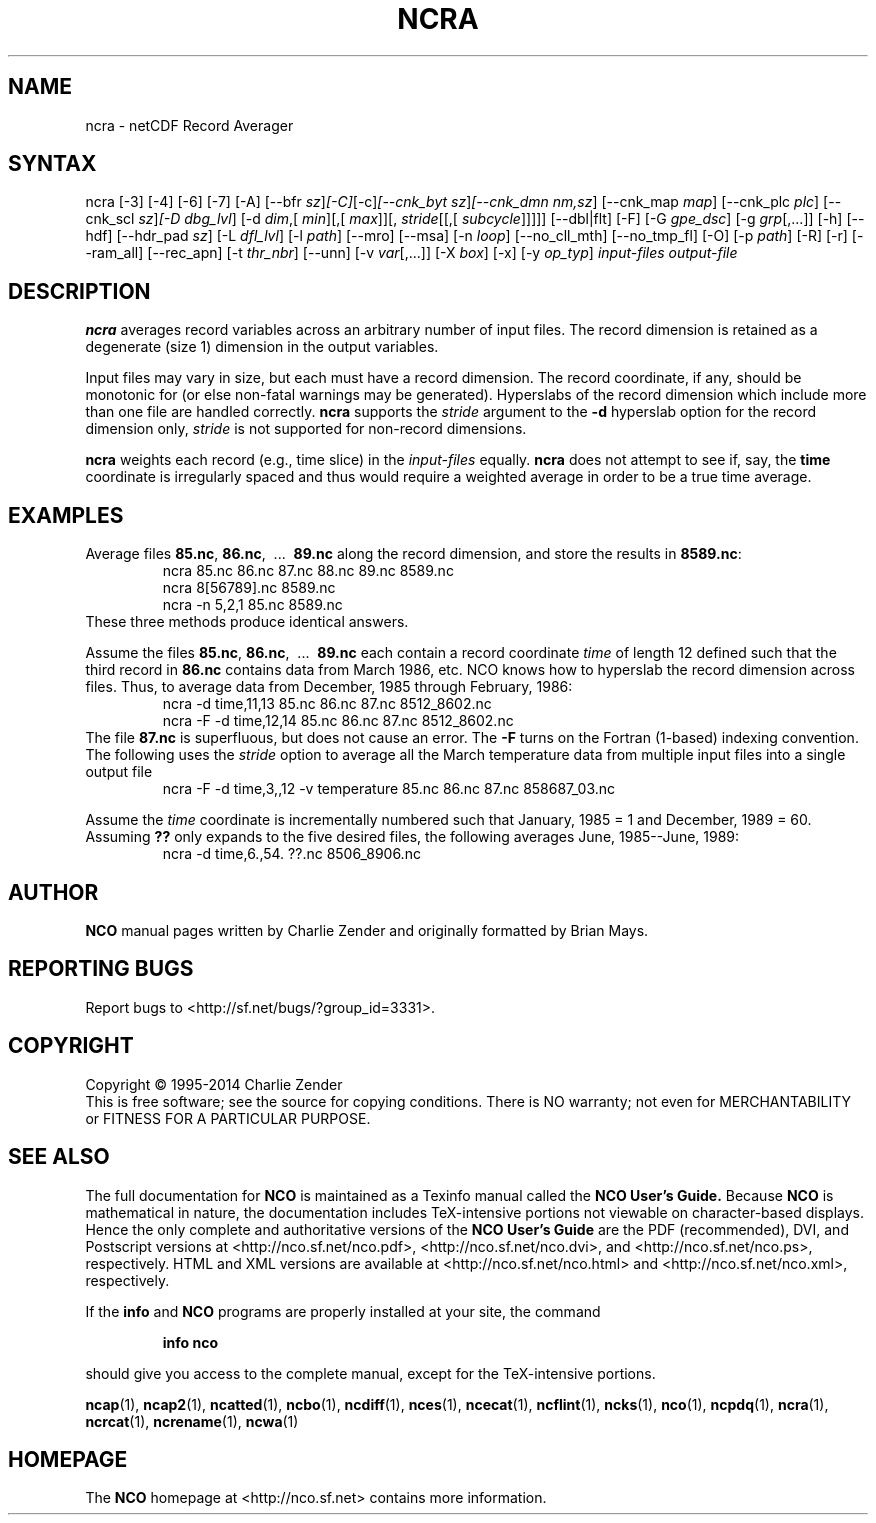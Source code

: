 .\" $Header: /data/zender/nco_20150216/nco/man/ncra.1,v 1.37 2014-05-29 18:00:26 zender Exp $ -*-nroff-*-
.\" Purpose: ROFF man page for ncra
.\" Usage:
.\" nroff -man ~/nco/man/ncra.1 | less
.TH NCRA 1
.SH NAME
ncra \- netCDF Record Averager
.SH SYNTAX
ncra [\-3] [\-4] [\-6] [\-7] [\-A] [\-\-bfr
.IR sz ] [\-C] [\-c] [\-\-cnk_byt
.IR sz ] [\-\-cnk_dmn 
.IR nm,sz ]
[\-\-cnk_map 
.IR map ]
[\-\-cnk_plc 
.IR plc ]
[\-\-cnk_scl 
.IR sz ] [\-D 
.IR dbg_lvl ]
[\-d 
.IR dim ,[
.IR min ][,[
.IR max ]][,
.IR stride [[,[
.IR subcycle ]]]]]
[\-\-dbl|flt] [\-F] [\-G
.IR gpe_dsc ]
[\-g  
.IR grp [,...]]
[\-h] [\-\-hdf] [\-\-hdr_pad
.IR sz ]
[\-L 
.IR dfl_lvl ] 
[\-l 
.IR path ]
[\-\-mro] [\-\-msa] [\-n 
.IR loop ]
[\-\-no_cll_mth] [\-\-no_tmp_fl] [\-O] [\-p 
.IR path ]
[\-R] [\-r] [\-\-ram_all] [\-\-rec_apn] [\-t
.IR thr_nbr ]
[\--unn] [\-v 
.IR var [,...]]
[\-X 
.IR box ] 
[\-x] [\-y 
.IR op_typ ]
.I input-files
.I output-file
.SH DESCRIPTION
.PP
.B ncra
averages record variables across an arbitrary number of
input files.
The record dimension is retained as a degenerate (size 1) dimension in
the output variables.
.PP
Input files may vary in size, but each must have a record dimension.
The record coordinate, if any, should be monotonic for (or else non-fatal
warnings may be generated).
Hyperslabs of the record dimension which include more than one file are
handled correctly.
.B ncra
supports the 
.I stride
argument to the 
.B \-d
hyperslab option for the record dimension only, 
.I stride
is not
supported for non-record dimensions.
.PP
.B ncra
weights each record (e.g., time slice) in the
.I input-files
equally.
.B ncra
does not attempt to see if, say, the 
.B time
coordinate
is irregularly spaced and thus would require a weighted average in order
to be a true time average.
.SH EXAMPLES
.PP
Average files 
.BR 85.nc ,
.BR 86.nc ,
\ .\|.\|.\ 
.B 89.nc
along the record dimension, and store the results in 
.BR 8589.nc :
.RS
ncra 85.nc 86.nc 87.nc 88.nc 89.nc 8589.nc
.br
ncra 8[56789].nc 8589.nc
.br
ncra \-n 5,2,1 85.nc 8589.nc
.RE
These three methods produce identical answers.
.PP
Assume the files 
.BR 85.nc ,
.BR 86.nc ,
\ .\|.\|.\ 
.B 89.nc
each
contain a record coordinate 
.I time
of length 12 defined such that
the third record in 
.B 86.nc
contains data from March 1986, etc.
NCO knows how to hyperslab the record dimension across files.
Thus, to average data from December, 1985 through February, 1986:
.RS
ncra \-d time,11,13 85.nc 86.nc 87.nc 8512_8602.nc
.br
ncra \-F \-d time,12,14 85.nc 86.nc 87.nc 8512_8602.nc
.RE
The file 
.B 87.nc
is superfluous, but does not cause an error.
The 
.B \-F
turns on the Fortran (1-based) indexing convention.
The following uses the 
.I stride
option to average all the March
temperature data from multiple input files into a single output file
.RS
ncra \-F \-d time,3,,12 \-v temperature 85.nc 86.nc 87.nc 858687_03.nc
.RE
.PP
Assume the 
.I time
coordinate is incrementally numbered such that
January, 1985 = 1 and December, 1989 = 60.
Assuming 
.B ??
only expands to the five desired files, the following
averages June, 1985--June, 1989: 
.RS
ncra \-d time,6.,54. ??.nc 8506_8906.nc
.RE

.\" NB: Append man_end.txt here
.\" $Header: /data/zender/nco_20150216/nco/man/ncra.1,v 1.37 2014-05-29 18:00:26 zender Exp $ -*-nroff-*-
.\" Purpose: Trailer file for common ending to NCO man pages
.\" Usage: 
.\" Append this file to end of NCO man pages immediately after marker
.\" that says "Append man_end.txt here"
.SH AUTHOR
.B NCO
manual pages written by Charlie Zender and originally formatted by Brian Mays.

.SH "REPORTING BUGS"
Report bugs to <http://sf.net/bugs/?group_id=3331>.

.SH COPYRIGHT
Copyright \(co 1995-2014 Charlie Zender
.br
This is free software; see the source for copying conditions.  There is NO
warranty; not even for MERCHANTABILITY or FITNESS FOR A PARTICULAR PURPOSE.

.SH "SEE ALSO"
The full documentation for
.B NCO
is maintained as a Texinfo manual called the 
.B NCO User's Guide.
Because 
.B NCO
is mathematical in nature, the documentation includes TeX-intensive
portions not viewable on character-based displays. 
Hence the only complete and authoritative versions of the 
.B NCO User's Guide 
are the PDF (recommended), DVI, and Postscript versions at
<http://nco.sf.net/nco.pdf>, <http://nco.sf.net/nco.dvi>,
and <http://nco.sf.net/nco.ps>, respectively.
HTML and XML versions
are available at <http://nco.sf.net/nco.html> and
<http://nco.sf.net/nco.xml>, respectively.

If the
.B info
and
.B NCO
programs are properly installed at your site, the command
.IP
.B info nco
.PP
should give you access to the complete manual, except for the
TeX-intensive portions.

.BR ncap (1), 
.BR ncap2 (1), 
.BR ncatted (1), 
.BR ncbo (1), 
.BR ncdiff (1), 
.BR nces (1), 
.BR ncecat (1), 
.BR ncflint (1), 
.BR ncks (1), 
.BR nco (1), 
.BR ncpdq (1), 
.BR ncra (1), 
.BR ncrcat (1), 
.BR ncrename (1), 
.BR ncwa (1) 

.SH HOMEPAGE
The 
.B NCO
homepage at <http://nco.sf.net> contains more information.

